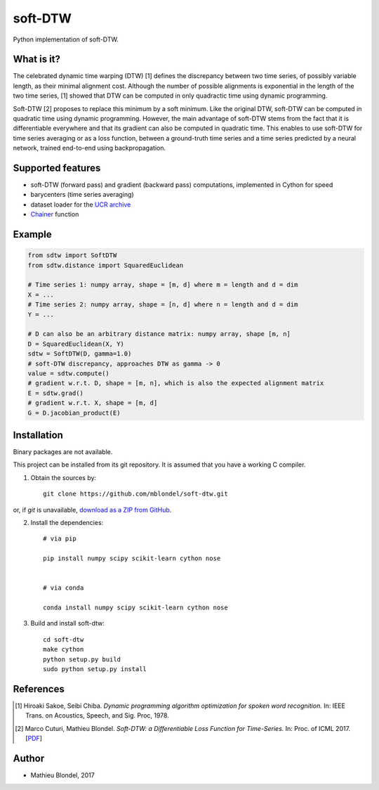 .. -*- mode: rst -*-

soft-DTW
=========

Python implementation of soft-DTW.

What is it?
-----------

The celebrated dynamic time warping (DTW) [1] defines the discrepancy between
two time series, of possibly variable length, as their minimal alignment cost.
Although the number of possible alignments is exponential in the length of the
two time series, [1] showed that DTW can be computed in only quadractic time
using dynamic programming.

Soft-DTW [2] proposes to replace this minimum by a soft minimum. Like the
original DTW, soft-DTW can be computed in quadratic time using dynamic
programming. However, the main advantage of soft-DTW stems from the fact that
it is differentiable everywhere and that its gradient can also be computed in
quadratic time. This enables to use soft-DTW for time series averaging or as a
loss function, between a ground-truth time series and a time series predicted
by a neural network, trained end-to-end using backpropagation.

Supported features
------------------

* soft-DTW (forward pass) and gradient (backward pass) computations,
  implemented in Cython for speed
* barycenters (time series averaging)
* dataset loader for the `UCR archive <http://www.cs.ucr.edu/~eamonn/time_series_data/>`_
* `Chainer <http://chainer.org>`_ function 

Example
--------

.. code-block:: python

    from sdtw import SoftDTW
    from sdtw.distance import SquaredEuclidean

    # Time series 1: numpy array, shape = [m, d] where m = length and d = dim
    X = ...
    # Time series 2: numpy array, shape = [n, d] where n = length and d = dim
    Y = ...

    # D can also be an arbitrary distance matrix: numpy array, shape [m, n]
    D = SquaredEuclidean(X, Y)
    sdtw = SoftDTW(D, gamma=1.0)
    # soft-DTW discrepancy, approaches DTW as gamma -> 0
    value = sdtw.compute()
    # gradient w.r.t. D, shape = [m, n], which is also the expected alignment matrix
    E = sdtw.grad()
    # gradient w.r.t. X, shape = [m, d]
    G = D.jacobian_product(E)

Installation
------------

Binary packages are not available.

This project can be installed from its git repository. It is assumed that you
have a working C compiler.

1. Obtain the sources by::

    git clone https://github.com/mblondel/soft-dtw.git

or, if `git` is unavailable, `download as a ZIP from GitHub <https://github.com/mblondel/soft-dtw/archive/master.zip>`_.


2. Install the dependencies::

    # via pip

    pip install numpy scipy scikit-learn cython nose


    # via conda

    conda install numpy scipy scikit-learn cython nose


3. Build and install soft-dtw::

    cd soft-dtw
    make cython
    python setup.py build
    sudo python setup.py install


References
----------

.. [1] Hiroaki Sakoe, Seibi Chiba.
       *Dynamic programming algorithm optimization for spoken word recognition.*
       In: IEEE Trans. on Acoustics, Speech, and Sig. Proc, 1978.

.. [2] Marco Cuturi, Mathieu Blondel.
       *Soft-DTW: a Differentiable Loss Function for Time-Series.*
       In: Proc. of ICML 2017.
       [`PDF <https://arxiv.org/abs/1703.01541>`_]

Author
------

- Mathieu Blondel, 2017
